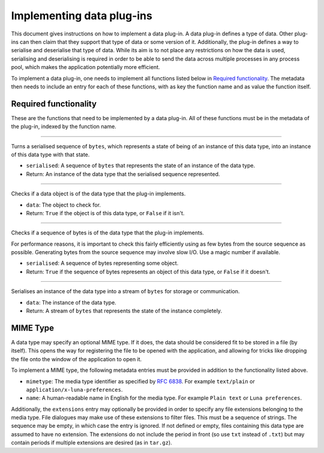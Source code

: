 .. This documentation is distributed under the Creative Commons license (CC0) version 1.0. A copy of this license should have been distributed with this documentation.
.. The license can also be read online: <https://creativecommons.org/publicdomain/zero/1.0/>. If this online license differs from the license provided with this documentation, the license provided with this documentation should be applied.

==========================
Implementing data plug-ins
==========================
This document gives instructions on how to implement a data plug-in. A data plug-in defines a type of data. Other plug-ins can then claim that they support that type of data or some version of it. Additionally, the plug-in defines a way to serialise and deserialise that type of data. While its aim is to not place any restrictions on how the data is used, serialising and deserialising is required in order to be able to send the data across multiple processes in any process pool, which makes the application potentially more efficient.

To implement a data plug-in, one needs to implement all functions listed below in `Required functionality`_. The metadata then needs to include an entry for each of these functions, with as key the function name and as value the function itself.

----------------------
Required functionality
----------------------
These are the functions that need to be implemented by a data plug-in. All of these functions must be in the metadata of the plug-in, indexed by the function name.

----

	.. function:: deserialise(serialised)

Turns a serialised sequence of ``bytes``, which represents a state of being of an instance of this data type, into an instance of this data type with that state.

- ``serialised``: A sequence of ``bytes`` that represents the state of an instance of the data type.
- Return: An instance of the data type that the serialised sequence represented.

----

	.. function:: is_instance(data)

Checks if a data object is of the data type that the plug-in implements.

- ``data``: The object to check for.
- Return: ``True`` if the object is of this data type, or ``False`` if it isn't.

----

	.. function:: is_serialised(serialised)

Checks if a sequence of bytes is of the data type that the plug-in implements.

For performance reasons, it is important to check this fairly efficiently using as few bytes from the source sequence as possible. Generating bytes from the source sequence may involve slow I/O. Use a magic number if available.

- ``serialised``: A sequence of bytes representing some object.
- Return: ``True`` if the sequence of bytes represents an object of this data type, or ``False`` if it doesn't.

----

	.. function:: serialise(data)

Serialises an instance of the data type into a stream of ``bytes`` for storage or communication.

- ``data``: The instance of the data type.
- Return: A stream of ``bytes`` that represents the state of the instance completely.

---------
MIME Type
---------
A data type may specify an optional MIME type. If it does, the data should be considered fit to be stored in a file (by itself). This opens the way for registering the file to be opened with the application, and allowing for tricks like dropping the file onto the window of the application to open it.

To implement a MIME type, the following metadata entries must be provided in addition to the functionality listed above.

- ``mimetype``: The media type identifier as specified by `RFC 6838`_. For example ``text/plain`` or ``application/x-luna-preferences``.
- ``name``: A human-readable name in English for the media type. For example ``Plain text`` or ``Luna preferences``.

Additionally, the ``extensions`` entry may optionally be provided in order to specify any file extensions belonging to the media type. File dialogues may make use of these extensions to filter files. This must be a sequence of strings. The sequence may be empty, in which case the entry is ignored. If not defined or empty, files containing this data type are assumed to have no extension. The extensions do not include the period in front (so use ``txt`` instead of ``.txt``) but may contain periods if multiple extensions are desired (as in ``tar.gz``).

.. _`RFC 6838`: https://tools.ietf.org/html/rfc6838